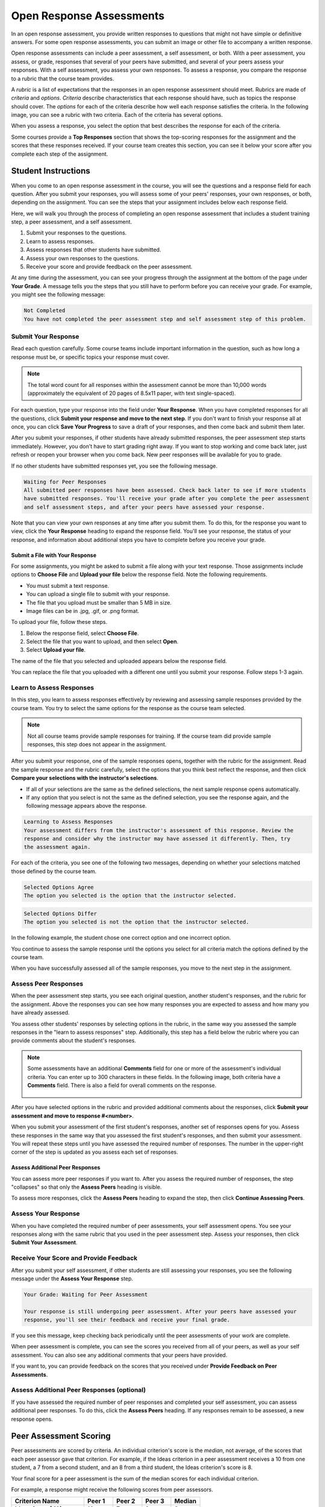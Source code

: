 .. _SFD_ORA:

###########################################
Open Response Assessments
###########################################

In an open response assessment, you provide written responses to questions that
might not have simple or definitive answers. For some open response
assessments, you can submit an image or other file to accompany a written
response.

Open response assessments can include a peer assessment, a self assessment, or
both. With a peer assessment, you assess, or grade, responses that several of
your peers have submitted, and several of your peers assess your responses.
With a self assessment, you assess your own responses. To assess a response,
you compare the response to a rubric that the course team provides.

A *rubric* is a list of expectations that the responses in an open response
assessment should meet. Rubrics are made of *criteria* and *options*.
*Criteria* describe characteristics that each response should have, such as
topics the response should cover. The *options* for each of the criteria
describe how well each response satisfies the criteria. In the following image,
you can see a rubric with two criteria. Each of the criteria has several
options.

.. image:: ../../shared/students/Images/PA_S_Rubric.png
   :alt: Rubric showing criteria and options
   :width: 500

When you assess a response, you select the option that best describes the
response for each of the criteria.

Some courses provide a **Top Responses** section that shows the top-scoring
responses for the assignment and the scores that these responses received. If
your course team creates this section, you can see it below your score after
you complete each step of the assignment.

************************
Student Instructions
************************

When you come to an open response assessment in the course, you will see the
questions and a response field for each question. After you submit your
responses, you will assess some of your peers' responses, your own responses, or
both, depending on the assignment. You can see the steps that your assignment
includes below each response field.

.. image:: ../../shared/students/Images/PA_S_AsmtWithResponse.png
   :alt: Open response assessment example with question, response field, and assessment types and status labeled
   :width: 550

Here, we will walk you through the process of completing an open response
assessment that includes a student training step, a peer assessment, and a self
assessment.

#. Submit your responses to the questions.
#. Learn to assess responses.
#. Assess responses that other students have submitted.
#. Assess your own responses to the questions.
#. Receive your score and provide feedback on the peer assessment.

At any time during the assessment, you can see your progress through the
assignment at the bottom of the page under **Your Grade**. A message tells you
the steps that you still have to perform before you can receive your grade. For
example, you might see the following message:

.. code-block:: xml

  Not Completed
  You have not completed the peer assessment step and self assessment step of this problem.

=====================
Submit Your Response
=====================

Read each question carefully. Some course teams include important information
in the question, such as how long a response must be, or specific topics your
response must cover.

.. note:: The total word count for all responses within the assessment cannot be
   more than 10,000 words (approximately the equivalent of 20 pages of 8.5x11
   paper, with text single-spaced).

For each question, type your response into the field under **Your Response**.
When you have completed responses for all the questions, click **Submit your
response and move to the next step**. If you don't want to finish your response
all at once, you can click **Save Your Progress** to save a draft of your
responses, and then come back and submit them later.

After you submit your responses, if other students have already submitted
responses, the peer assessment step starts immediately. However, you don't have
to start grading right away. If you want to stop working and come back later,
just refresh or reopen your browser when you come back. New peer responses will
be available for you to grade.

If no other students have submitted responses yet, you see the following
message.

.. code-block:: xml

  Waiting for Peer Responses
  All submitted peer responses have been assessed. Check back later to see if more students
  have submitted responses. You'll receive your grade after you complete the peer assessment
  and self assessment steps, and after your peers have assessed your response.

Note that you can view your own responses at any time after you submit them. To
do this, for the response you want to view, click the **Your Response** heading
to expand the response field. You'll see your response, the status of your
response, and information about additional steps you have to complete before you
receive your grade.

.. image:: ../../shared/students/Images/PA_S_ReviewResponse.png
   :alt: Image of the Response field collapsed and then expanded
   :width: 500


Submit a File with Your Response
***********************************

For some assignments, you might be asked to submit a file along with your text
response. Those assignments include options to **Choose File** and **Upload
your file** below the response field. Note the following requirements.

* You must submit a text response. 

* You can upload a single file to submit with your response.

* The file that you upload must be smaller than 5 MB in size. 

* Image files can be in .jpg, .gif, or .png format.

To upload your file, follow these steps.

#. Below the response field, select **Choose File**.

#. Select the file that you want to upload, and then select **Open**. 

#. Select **Upload your file**.

The name of the file that you selected and uploaded appears below the response
field.

.. image:: ../../shared/students/Images/PA_Upload_WithImage.png
   :alt: Example response with an image of Paris.
   :width: 500

You can replace the file that you uploaded with a different one until you
submit your response. Follow steps 1-3 again.

============================
Learn to Assess Responses
============================

In this step, you learn to assess responses effectively by reviewing and
assessing sample responses provided by the course team. You try to
select the same options for the response as the course team selected.

.. note:: Not all course teams provide sample responses for training. If the
   course team did provide sample responses, this step does not appear in the
   assignment.

After you submit your response, one of the sample responses opens, together
with the rubric for the assignment. Read the sample response and the rubric
carefully, select the options that you think best reflect the response, and
then click **Compare your selections with the instructor's selections**.

* If all of your selections are the same as the defined selections, the
  next sample response opens automatically.

* If any option that you select is not the same as the defined selection,
  you see the response again, and the following message appears above the
  response.

.. code-block:: xml

  Learning to Assess Responses
  Your assessment differs from the instructor's assessment of this response. Review the
  response and consider why the instructor may have assessed it differently. Then, try 
  the assessment again.

For each of the criteria, you see one of the following two messages, depending
on whether your selections matched those defined by the course team.

.. code-block:: xml

  Selected Options Agree
  The option you selected is the option that the instructor selected.

.. code-block:: xml

  Selected Options Differ
  The option you selected is not the option that the instructor selected.

In the following example, the student chose one correct option and one incorrect
option.

.. image:: ../../shared/students/Images/PA_TrainingAssessment_Scored.png
   :alt: Sample training response, scored
   :width: 500

You continue to assess the sample response until the options you select for all
criteria match the options defined by the course team.

When you have successfully assessed all of the sample responses, you move to the
next step in the assignment.

=====================
Assess Peer Responses
=====================

When the peer assessment step starts, you see each original question, another
student's responses, and the rubric for the assignment. Above the responses you
can see how many responses you are expected to assess and how many you have
already assessed.

.. image:: ../../shared/students/Images/PA_S_PeerAssmt.png
   :alt: In-progress peer assessment
   :width: 500

You assess other students' responses by selecting options in the rubric, in the
same way you assessed the sample responses in the "learn to assess responses"
step. Additionally, this step has a field below the rubric where you can provide
comments about the student's responses.

.. note:: Some assessments have an additional **Comments** field for one or more
   of the assessment's individual criteria. You can enter up to 300 characters
   in these fields. In the following image, both criteria have a **Comments**
   field. There is also a field for overall comments on the response.

    .. image:: ../../shared/students/Images/PA_CriterionAndOverallComments.png
       :alt: Rubric with comment fields under each criterion and under overall response
       :width: 600

After you have selected options in the rubric and provided additional comments
about the responses, click **Submit your assessment and move to response
#<number>**.

When you submit your assessment of the first student's responses, another set of
responses opens for you. Assess these responses in the same way that you
assessed the first student's responses, and then submit your assessment. You
will repeat these steps until you have assessed the required number of
responses. The number in the upper-right corner of the step is updated as you
assess each set of responses.

Assess Additional Peer Responses
********************************

You can assess more peer responses if you want to. After you assess the required
number of responses, the step "collapses" so that only the **Assess Peers**
heading is visible.

.. image:: ../../shared/students/Images/PA_PAHeadingCollapsed.png
   :width: 500
   :alt: The peer assessment step with just the heading visible

To assess more responses, click the **Assess Peers** heading to expand the step,
then click **Continue Assessing Peers**.

.. image:: ../../shared/students/Images/PA_ContinueGrading.png
   :width: 500
   :alt: The peer assessment step expanded so that "Continue Assessing Peers" is visible


=====================
Assess Your Response
=====================

When you have completed the required number of peer assessments, your self
assessment opens. You see your responses along with the same rubric that you
used in the peer assessment step. Assess your responses, then click **Submit
Your Assessment**.

==========================================
Receive Your Score and Provide Feedback
==========================================

After you submit your self assessment, if other students are still assessing
your responses, you see the following message under the **Assess Your Response**
step.

.. code-block:: xml

  Your Grade: Waiting for Peer Assessment

  Your response is still undergoing peer assessment. After your peers have assessed your
  response, you'll see their feedback and receive your final grade.

If you see this message, keep checking back periodically until the peer
assessments of your work are complete.

When peer assessment is complete, you can see the scores you received from all
of your peers, as well as your self assessment. You can also see any additional
comments that your peers have provided.

.. image:: ../../shared/students/Images/PA_AllScores.png
   :alt: A student's response with peer and self assessment scores
   :width: 550

If you want to, you can provide feedback on the scores that you received under **Provide Feedback on Peer Assessments**.

=================================================
Assess Additional Peer Responses (optional)
=================================================

If you have assessed the required number of peer responses and completed your
self assessment, you can assess additional peer responses. To do this, click the
**Assess Peers** heading. If any responses remain to be assessed, a new response
opens.

***********************
Peer Assessment Scoring
***********************

Peer assessments are scored by criteria. An individual criterion's score is the
*median*, not average, of the scores that each peer assessor gave that
criterion. For example, if the Ideas criterion in a peer assessment receives a
10 from one student, a 7 from a second student, and an 8 from a third student,
the Ideas criterion's score is 8.

Your final score for a peer assessment is the sum of the median scores for each individual criterion. 

For example, a response might receive the following scores from peer assessors.

.. list-table::
   :widths: 25 10 10 10 10
   :stub-columns: 1
   :header-rows: 1

   * - Criterion Name
     - Peer 1
     - Peer 2
     - Peer 3
     - Median
   * - Ideas (out of 10)
     - 10
     - 7
     - 8
     - **8**
   * - Content (out of 10)
     - 7
     - 9
     - 8
     - **8**
   * - Grammar (out of 5)
     - 4
     - 4
     - 5
     - **4**

To calculate the final score, the system adds the median scores for each criterion:

  **Ideas median (8/10) + Content median (8/10) + Grammar median (4/5) = final score (20/25)**

Note, again, that your final score is not the median of the scores that each individual peer assessor gave the response.

==================================
View Top Responses (optional)
==================================

If the course team included a **Top Responses** section, you can see the
highest-scoring responses that your peers have submitted. This section only
appears after you have completed all the steps of the assignment.

.. image:: ../../shared/students/Images/PA_TopResponses.png
   :alt: Section that shows the text and scores of the top three responses for the assignment
   :width: 500


********************************
Cancelled Responses
********************************

If a member of the course team deems a response that you have submitted to be
inappropriate, she can cancel that response and remove it from peer grading. In
the open response assessment you see an indicator that your submission was
cancelled, with the date and time of the cancellation, and a comment by the
course team member about the reason.

The course team member might allow you to submit a replacement response for the
cancelled one, or she might not. If she does not allow you to submit a
replacement response, your grade is zero for the assignment.


******************************************************
Try an Example Open Response Assessment Problem
******************************************************

If you want to try an example open response assessment problem, check out the
edX demonstration course, `DemoX <https://www.edx.org/course/edx/edx-
demox-1-demox-4116#.VBxWCLZ8GoV>`_. In addition to giving you a tour of a
typical edX course, DemoX contains `information about open response assessments 
<https://courses.edx.org/courses/edX/DemoX.1/2014/courseware/70a1e3505d83411bb72
393048ac4afd8/1e5cd9f233a2453f83731ccbd863b731/>`_ and an `example peer
assessment <https://courses.edx.org/courses/edX/DemoX.1/2014/courseware/70a1e350
5d83411bb72393048ac4afd8/1e5cd9f233a2453f83731ccbd863b731/2>`_.

